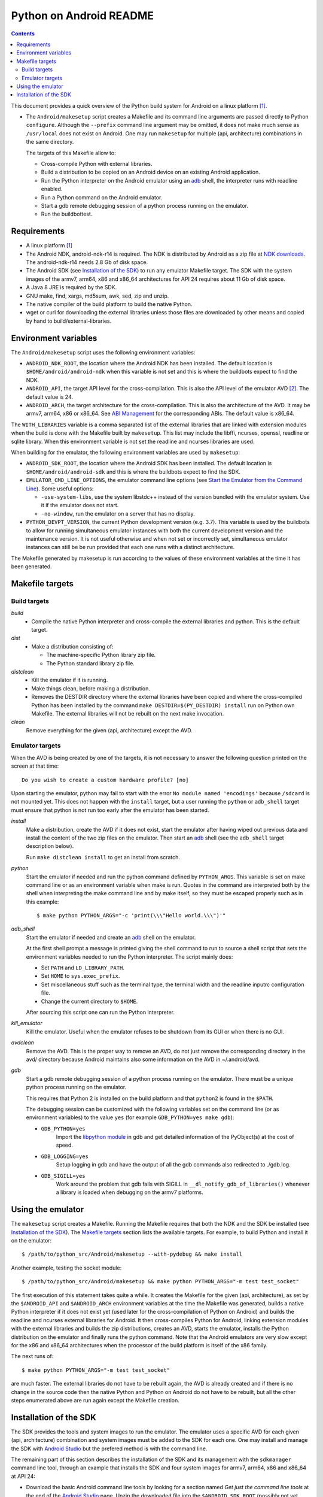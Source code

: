 ========================
Python on Android README
========================

.. contents::

This document provides a quick overview of the Python build system for Android
on a linux platform [1]_.


- The ``Android/makesetup`` script creates a Makefile and its command line
  arguments are passed directly to Python ``configure``. Although the
  ``--prefix`` command line argument may be omitted, it does not make much sense
  as ``/usr/local`` does not exist on Android. One may run ``makesetup`` for
  multiple (api, architecture) combinations in the same directory.

  The targets of this Makefile allow to:

  - Cross-compile Python with external libraries.
  - Build a distribution to be copied on an Android device on an existing
    Android application.
  - Run the Python interpreter on the Android emulator using an adb_ shell, the
    interpreter runs with readline enabled.
  - Run a Python command on the Android emulator.
  - Start a gdb remote debugging session of a python process running on the
    emulator.
  - Run the buildbottest.


Requirements
============

- A linux platform [1]_
- The Android NDK, android-ndk-r14 is required. The NDK is distributed by
  Android as a zip file at `NDK downloads`_. The android-ndk-r14 needs 2.8 Gb of
  disk space.
- The Android SDK (see `Installation of the SDK`_) to run any emulator Makefile
  target.  The SDK with the system images of the armv7, arm64, x86 and x86_64
  architectures for API 24 requires about 11 Gb of disk space.
- A Java 8 JRE is required by the SDK.
- GNU make, find, xargs, md5sum, awk, sed, zip and unzip.
- The native compiler of the build platform to build the native Python.
- wget or curl for downloading the external libraries unless those files are
  downloaded by other means and copied by hand to build/external-libraries.


Environment variables
=====================
The ``Android/makesetup`` script uses the following environment variables:

- ``ANDROID_NDK_ROOT``, the location where the Android NDK has been installed.
  The default location is ``$HOME/android/android-ndk`` when this variable is
  not set and this is where the buildbots expect to find the NDK.
- ``ANDROID_API``, the target API level for the cross-compilation. This is also
  the API level of the emulator AVD [2]_. The default value is 24.
- ``ANDROID_ARCH``, the target architecture for the cross-compilation.  This is
  also the architecture of the AVD. It may be armv7, arm64, x86 or x86_64. See
  `ABI Management`_ for the corresponding ABIs. The default value is x86_64.

The ``WITH_LIBRARIES`` variable is a comma separated list of the external
libraries that are linked with extension modules when the build is done with the
Makefile built by ``makesetup``. This list may include the libffi, ncurses,
openssl, readline or sqlite library. When this environment variable is not set
the readline and ncurses libraries are used.

When building for the emulator, the following environment variables are used by
``makesetup``:

- ``ANDROID_SDK_ROOT``, the location where the Android SDK has been installed.
  The default location is ``$HOME/android/android-sdk`` and this is where the
  buildbots expect to find the SDK.

- ``EMULATOR_CMD_LINE_OPTIONS``, the emulator command line options (see
  `Start the Emulator from the Command Line`_). Some useful options:

  * ``-use-system-libs``, use the system libstdc++ instead of the version
    bundled with the emulator system. Use it if the emulator does not start.
  * ``-no-window``, run the emulator on a server that has no display.

- ``PYTHON_DEVPT_VERSION``, the current Python development version (e.g. 3.7).
  This variable is used by the buildbots to allow for running simultaneous
  emulator instances with both the current development version and the
  maintenance version. It is not useful otherwise and when not set or
  incorrectly set, simultaneous emulator instances can still be be run provided
  that each one runs with a distinct architecture.

The Makefile generated by makesetup is run according to the values of these
environment variables at the time it has been generated.


Makefile targets
================
Build targets
^^^^^^^^^^^^^
*build*
  * Compile the native Python interpreter and cross-compile the external
    libraries and python. This is the default target.

*dist*
  * Make a distribution consisting of:

    - The machine-specific Python library zip file.
    - The Python standard library zip file.

*distclean*
  * Kill the emulator if it is running.
  * Make things clean, before making a distribution.
  * Removes the DESTDIR directory where the external libraries have been
    copied and where the cross-compiled Python has been installed by the
    command ``make DESTDIR=$(PY_DESTDIR) install`` run on Python own Makefile.
    The external libraries will not be rebuilt on the next make invocation.

*clean*
  Remove everything for the given (api, architecture) except the AVD.

Emulator targets
^^^^^^^^^^^^^^^^

When the AVD is being created by one of the targets, it is not necessary to
answer the following question printed on the screen at that time::

    Do you wish to create a custom hardware profile? [no]

Upon starting the emulator, python may fail to start with the error ``No module
named 'encodings'`` because ``/sdcard`` is not mounted yet. This does not happen
with the ``install`` target, but a user running the ``python`` or ``adb_shell``
target must ensure that python is not run too early after the emulator has been
started.

*install*
    Make a distribution, create the AVD if it does not exist, start the emulator
    after having wiped out previous data and install the content of the two zip
    files on the emulator. Then start an adb_ shell (see the ``adb_shell``
    target description below).

    Run ``make distclean install`` to get an install from scratch.

*python*
    Start the emulator if needed and run the python command defined by
    ``PYTHON_ARGS``.  This variable is set on make command line or as an
    environment variable when make is run. Quotes in the command are interpreted
    both by the shell when interpreting the make command line and by make
    itself, so they must be escaped properly such as in this example::

        $ make python PYTHON_ARGS="-c 'print(\\\"Hello world.\\\")'"

*adb_shell*
    Start the emulator if needed and create an adb_ shell on the emulator.

    At the first shell prompt a message is printed giving the shell command to
    run to source a shell script that sets the environment variables needed to
    run the Python interpreter. The script mainly does:

    - Set ``PATH`` and ``LD_LIBRARY_PATH``.
    - Set ``HOME`` to ``sys.exec_prefix``.
    - Set miscellaneous stuff such as the terminal type, the terminal width and
      the readline inputrc configuration file.
    - Change the current directory to ``$HOME``.

    After sourcing this script one can run the Python interpreter.

*kill_emulator*
    Kill the emulator. Useful when the emulator refuses to be shutdown from its
    GUI or when there is no GUI.

*avdclean*
    Remove the AVD. This is the proper way to remove an AVD, do not just remove
    the corresponding directory in the avd/ directory because Android maintains
    also some information on the AVD in  ~/.android/avd.

*gdb*
    Start a gdb remote debugging session of a python process running on the
    emulator. There must be a unique python process running on the emulator.

    This requires that Python 2 is installed on the build platform and that
    ``python2`` is found in the ``$PATH``.

    The debugging session can be customized with the following variables set
    on the command line (or as environment variables) to the value ``yes``
    (for example ``GDB_PYTHON=yes make gdb``):

    - ``GDB_PYTHON=yes``
        Import the `libpython module`_ in gdb and get detailed information of
        the PyObject(s) at the cost of speed.

    - ``GDB_LOGGING=yes``
        Setup logging in gdb and have the output of all the gdb commands also
        redirected to ./gdb.log.

    - ``GDB_SIGILL=yes``
        Work around the problem that gdb fails with SIGILL in
        ``__dl_notify_gdb_of_libraries()`` whenever a library is loaded when
        debugging on the armv7 platforms.


Using the emulator
==================
The ``makesetup`` script creates a Makefile. Running the Makefile requires that
both the NDK and the SDK be installed (see `Installation of the SDK`_).  The
`Makefile targets`_ section lists the available targets. For example, to build
Python and install it on the emulator::

    $ /path/to/python_src/Android/makesetup --with-pydebug && make install

Another example, testing the socket module::

    $ /path/to/python_src/Android/makesetup && make python PYTHON_ARGS="-m test test_socket"

The first execution of this statement takes quite a while. It creates the
Makefile for the given (api, architecture), as set by the ``$ANDROID_API`` and
``$ANDROID_ARCH`` environment variables at the time the Makefile was generated,
builds a native Python interpreter if it does not exist yet (used later for the
cross-compilation of Python on Android) and builds the readline and ncurses
external libraries for Android. It then cross-compiles Python for Android,
linking extension modules with the external libraries and builds the zip
distributions, creates an AVD, starts the emulator, installs the Python
distribution on the emulator and finally runs the python command. Note that the
Android emulators are very slow except for the x86 and x86_64 architectures when
the processor of the build platform is itself of the x86 family.

The next runs of::

    $ make python PYTHON_ARGS="-m test test_socket"

are much faster. The external libraries do not have to be rebuilt again, the AVD
is already created and if there is no change in the source code then the native
Python and Python on Android do not have to be rebuilt, but all the other steps
enumerated above are run again except the Makefile creation.


Installation of the SDK
=======================
The SDK provides the tools and system images to run the emulator. The emulator
uses a specific AVD for each given (api, architecture) combination and system
images must be added to the SDK for each one. One may install and manage the SDK
with `Android Studio`_ but the prefered method is with the command line.

The remaining part of this section describes the installation of the SDK and its
management with the ``sdkmanager`` command line tool, through an example that
installs the SDK and four system images for armv7, arm64, x86 and x86_64 at API
24:

- Download the basic Android command line tools by looking for a section named
  *Get just the command line tools* at the end of the `Android Studio`_ page.
  Unzip the downloaded file into the ``$ANDROID_SDK_ROOT`` (possibly not yet
  created) directory::

    $ unzip sdk-tools-linux-xxx.zip -d $ANDROID_SDK_ROOT

  See the `sdkmanager manual`_.

- List the installed packages (with an internet connection this gives also the
  list of available packages)::

    $ $ANDROID_SDK_ROOT/tools/bin/sdkmanager --list

  The package names are truncated in the list output by this command, one must
  add the ``--verbose`` option to the command to get the full package names.

  Substitute ``';'`` in a package name with ``'/'`` to get the relative path to
  ``ANDROID_SDK_ROOT`` where this package is installed.

- Create a file named ``package_file`` that lists the packages to be installed
  and whose content, following our example, is listed below. This file **must
  not** contain **any empty line** or the command just fails with a cryptic
  message::

    build-tools;25.0.3
    platform-tools
    emulator
    platforms;android-24
    system-images;android-24;default;arm64-v8a
    system-images;android-24;default;armeabi-v7a
    system-images;android-24;default;x86
    system-images;android-24;default;x86_64

  A minimun installation consists of the first three packages in this list, plus
  a ``platforms`` package for a given API and a system image in this API.

- Install the packages::

    $ $ANDROID_SDK_ROOT/tools/bin/sdkmanager --verbose --package_file=package_file

- For reference, here is the output of ``sdkmanager --list`` after those
  packages have been installed from scratch in december 2017::

    Installed packages:
      Path                              | Version | Description                    | Location
      -------                           | ------- | -------                        | -------
      build-tools;25.0.3                | 25.0.3  | Android SDK Build-Tools 25.0.3 | build-tools/25.0.3/
      emulator                          | 26.1.4  | Android Emulator               | emulator/
      patcher;v4                        | 1       | SDK Patch Applier v4           | patcher/v4/
      platform-tools                    | 26.0.2  | Android SDK Platform-Tools     | platform-tools/
      platforms;android-24              | 2       | Android SDK Platform 24        | platforms/android-24/
      system-images;a...ult;arm64-v8a   | 7       | ARM 64 v8a System Image        | system-images/android-24/default/arm64-v8a/
      system-images;a...ult;armeabi-v7a | 7       | ARM EABI v7a System Image      | system-images/android-24/default/armeabi-v7a/
      system-images;a...ult;x86         | 8       | Intel x86 Atom System Image    | system-images/android-24/default/x86/
      system-images;a...ult;x86_64      | 8       | Intel x86 Atom_64 System Image | system-images/android-24/default/x86_64/
      tools                             | 26.1.1  | Android SDK Tools              | tools/


.. [1] A 64-bit linux distribution capable of running 32-bit applications with
   GNU C Library (glibc) 2.19 or later, see the `Android Studio`_ system
   requirements section. It is not necessary to install Android Studio.

.. [2] Android Virtual Device. This is the image run by the emulator. It is
   specific to each (api, architecture) and it holds also the configuration of
   the emulator.


.. _termux: https://termux.com/
.. _adb: https://developer.android.com/studio/command-line/adb.html
.. _`libpython module`: https://github.com/python/cpython/blob/master/Tools/gdb/libpython.py
.. _`NDK downloads`: https://developer.android.com/ndk/downloads/index.html
.. _`Android Studio`: https://developer.android.com/studio/index.html
.. _`sdkmanager manual`: https://developer.android.com/studio/command-line/sdkmanager.html
.. _`Start the Emulator from the Command Line`: https://developer.android.com/studio/run/emulator-commandline.html
.. _`ABI Management`: https://developer.android.com/ndk/guides/abis.html

.. vim:filetype=rst:tw=80:ts=8:sts=2:sw=2:et:
